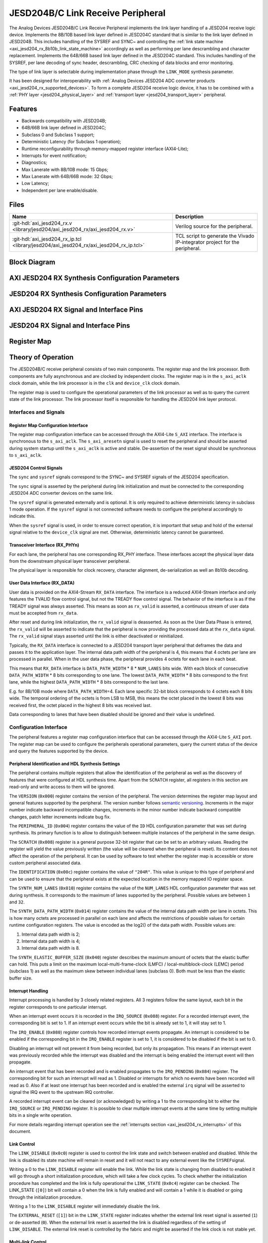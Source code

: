 .. _axi_jesd204_rx:

JESD204B/C Link Receive Peripheral
================================================================================

.. hdl-component-diagram::

The Analog Devices JESD204B/C Link Receive Peripheral implements the link layer
handling of a JESD204 receive logic device. Implements the 8B/10B based link
layer defined in JESD204C standard that is similar to the link layer defined in
JESD204B. This includes handling of the SYSREF and SYNC~ and controlling the
:ref:`link state machine <axi_jesd204_rx_8b10b_link_state_machine>` accordingly
as well as performing per lane descrambling and character replacement.
Implements the 64B/66B based link layer defined in the JESD204C standard. This
includes handling of the SYSREF, per lane decoding of sync header,
descrambling, CRC checking of data blocks and error monitoring.

The type of link layer is selectable during implementation phase through the
``LINK_MODE`` synthesis parameter.

It has been designed for interoperability with
:ref:`Analog Devices JESD204 ADC converter products <axi_jesd204_rx_supported_devices>`.
To form a complete JESD204 receive logic device, it has to be combined with a
:ref:`PHY layer <jesd204_physical_layer>` and
:ref:`transport layer <jesd204_transport_layer>` peripheral.

Features
--------------------------------------------------------------------------------

-  Backwards compatibility with JESD204B;
-  64B/66B link layer defined in JESD204C;
-  Subclass 0 and Subclass 1 support;
-  Deterministic Latency (for Subclass 1 operation);
-  Runtime reconfigurability through memory-mapped register interface
   (AXI4-Lite);
-  Interrupts for event notification;
-  Diagnostics;
-  Max Lanerate with 8B/10B mode: 15 Gbps;
-  Max Lanerate with 64B/66B mode: 32 Gbps;
-  Low Latency;
-  Independent per lane enable/disable.

..
   Utilization
   --------------------------------------------------------------------------------

   .. collapsible:: Detailed Utilization

    +---------------+---------+----+---+
    |Device Family  |NUM_LANES|LUTs|FFs|
    +===============+=========+====+===+
    |Intel Arria 10 |1        |TBD |TDB|
    +               +---------+----+---+
    |               |2        |TBD |TBD|
    +               +---------+----+---+
    |               |4        |TBD |TBD|
    +               +---------+----+---+
    |               |8        |TBD |TBD|
    +---------------+---------+----+---+
    |AMD Xilinx     |1        |TBD |TBD|
    |Artix 7        +---------+----+---+
    |               |2        |TBD |TBD|
    +               +---------+----+---+
    |               |4        |TBD |TBD|
    +               +---------+----+---+
    |               |8        |TBD |TBD|
    +---------------+---------+----+---+
    |AMD Xilinx     |1        |TBD |TBD|
    |Kintex 7       +---------+----+---+
    |               |2        |TBD |TBD|
    +               +---------+----+---+
    |               |4        |824 |897|
    +               +---------+----+---+
    |               |8        |TBD |TBD|
    +---------------+---------+----+---+
    |AMD Xilinx     |1        |TBD |TBD|
    |Virtex 7       +---------+----+---+
    |               |2        |TBD |TBD|
    +               +---------+----+---+
    |               |4        |TBD |TBD|
    +               +---------+----+---+
    |               |8        |TBD |TBD|
    +---------------+---------+----+---+

Files
--------------------------------------------------------------------------------

.. list-table::
   :header-rows: 1

   * - Name
     - Description
   * - :git-hdl:`axi_jesd204_rx.v <library/jesd204/axi_jesd204_rx/axi_jesd204_rx.v>`
     - Verilog source for the peripheral.
   * - :git-hdl:`axi_jesd204_rx_ip.tcl <library/jesd204/axi_jesd204_rx/axi_jesd204_rx_ip.tcl>`
     - TCL script to generate the Vivado IP-integrator project for the
       peripheral.

Block Diagram
--------------------------------------------------------------------------------

.. image:: axi_jesd204_rx_204c.svg
   :width: 800
   :align: center
   :alt: JESD204B/C Rx Link Layer

AXI JESD204 RX Synthesis Configuration Parameters
--------------------------------------------------------------------------------

.. hdl-parameters::

   * - ID
     - Instance identification number.
   * - NUM_LANES
     - Maximum number of lanes supported by the peripheral.
   * - NUM_LINKS
     - Maximum number of links supported by the peripheral.
   * - LINK_MODE
     - |  Decoder selection of the link layer:
       |  1 - 8B/10B mode;
       |  2 - 64B/66B mode.
   * - DATA_PATH_WIDTH
     - Data path width in bytes. Set it to 4 in case of 8B/10B, 8 in case of
       64B/66B

JESD204 RX Synthesis Configuration Parameters
--------------------------------------------------------------------------------

.. hdl-parameters::
   :path: library/jesd204/jesd204_rx

   * - NUM_LANES
     - Maximum number of lanes supported by the peripheral.
   * - NUM_LINKS
     - Maximum number of links supported by the peripheral.
   * - LINK_MODE
     - |  Decoder selection of the link layer:
       |  1 - 8B/10B mode;
       |  2 - 64B/66B mode.
   * - DATA_PATH_WIDTH
     - Data path width in bytes. Set it to 4 in case of 8B/10B, 8 in case of
       64B/66B.
   * - TPL_DATA_PATH_WIDTH
     - Data path width in bytes towards transport layer. Must be greater or
       equal to ``DATA_PATH_WIDTH``. Must be a power of 2 integer multiple of
       the F parameter.
   * - ASYNC_CLK
     - Set this parameter to 1 if the link clock and the device clocks have
       different frequencies, or if they have the same frequency but a
       different source. If set, synchronizing logic and a gearbox of ratio
       ``DATA_PATH_WIDTH``:``TPL_DATA_PATH_WIDTH`` is inserted to do the rate
       conversion. If not set, ``TPL_DATA_PATH_WIDTH`` must match
       ``DATA_PATH_WIDTH``, the same clock must be connected to ``clk`` and
       ``device_clk`` inputs.

AXI JESD204 RX Signal and Interface Pins
--------------------------------------------------------------------------------

.. hdl-interfaces::

    * - s_axi_aclk
      - All ``S_AXI`` signals and ``irq`` are synchronous to this clock.
    * - s_axi_aresetn
      - Resets the internal state of the peripheral.
    * - s_axi
      - Memory mapped AXI-lite bus that provides access to modules register map.
    * - irq
      - Interrupt output of the module. Is asserted when at least one of the
        modules interrupt is pending and enabled.
    * - device_clk
      - :dokuwiki:`Device clock <resources/fpga/peripherals/jesd204/jesd204_glossary#clocks>`
        for the JESD204 interface. Its frequency must be link clock
        \* ``DATA_PATH_WIDTH`` / ``TPL_DATA_PATH_WIDTH``
    * - device_reset
      - Reset active high synchronous with the
        :dokuwiki:`Device clock <resources/fpga/peripherals/jesd204/jesd204_glossary#clocks>`.

JESD204 RX Signal and Interface Pins
--------------------------------------------------------------------------------

.. hdl-interfaces::
    :path: library/jesd204/jesd204_rx

    * - clk
      - :dokuwiki:`Link clock <resources/fpga/peripherals/jesd204/jesd204_glossary#clocks>`
        for the JESD204 interface. Must be line clock/40 for correct operation
        in 8B/10B mode, line clock/66 in 64B/66B mode.
    * - reset
      - Reset active high synchronous with the
        :dokuwiki:`Link clock <resources/fpga/peripherals/jesd204/jesd204_glossary#clocks>`
    * - rx_data
      - Received data.
    * - sync
      - sync[m-1:0] is JESD204 SYNC~ (or SYNC_N) signals, available in 8B/10B mode.
        (``0 <= m < NUM_LINKS``)
    * - sysref
      - JESD204 SYSREF signal.
    * - rx_phy*
      - n-th lane of the JESD204 interface (``0 <= n < NUM_LANES``).
    * - phy_en_char_align
      - Enable transceiver character alignment.

.. it was optimized out because it is always 1 in the source code
.. * - phy_ready
     - phy_ready Transceiver status.

Register Map
--------------------------------------------------------------------------------

.. hdl-regmap::
   :name: JESD_RX
   :no-type-info:

Theory of Operation
--------------------------------------------------------------------------------

The JESD204B/C receive peripheral consists of two main components. The register
map and the link processor. Both components are fully asynchronous and are
clocked by independent clocks. The register map is in the ``s_axi_aclk`` clock
domain, while the link processor is in the ``clk`` and ``device_clk`` clock
domain.

The register map is used to configure the operational parameters of the link
processor as well as to query the current state of the link processor. The link
processor itself is responsible for handling the JESD204 link layer protocol.

Interfaces and Signals
~~~~~~~~~~~~~~~~~~~~~~~~~~~~~~~~~~~~~~~~~~~~~~~~~~~~~~~~~~~~~~~~~~~~~~~~~~~~~~~~

Register Map Configuration Interface
^^^^^^^^^^^^^^^^^^^^^^^^^^^^^^^^^^^^^^^^^^^^^^^^^^^^^^^^^^^^^^^^^^^^^^^^^^^^^^^^

The register map configuration interface can be accessed through the AXI4-Lite
``S_AXI`` interface. The interface is synchronous to the ``s_axi_aclk``. The
``s_axi_aresetn`` signal is used to reset the peripheral and should be asserted
during system startup until the ``s_axi_aclk`` is active and stable.
De-assertion of the reset signal should be synchronous to ``s_axi_aclk``.

JESD204 Control Signals
^^^^^^^^^^^^^^^^^^^^^^^^^^^^^^^^^^^^^^^^^^^^^^^^^^^^^^^^^^^^^^^^^^^^^^^^^^^^^^^^

The ``sync`` and ``sysref`` signals correspond to the SYNC~ and SYSREF signals
of the JESD204 specification.

The ``sync`` signal is asserted by the peripheral during link initialization and
must be connected to the corresponding JESD204 ADC converter devices on the same
link.

The ``sysref`` signal is generated externally and is optional. It is only
required to achieve deterministic latency in subclass 1 mode operation. If the
``sysref`` signal is not connected software needs to configure the peripheral
accordingly to indicate this.

When the ``sysref`` signal is used, in order to ensure correct operation, it is
important that setup and hold of the external signal relative to the
``device_clk`` signal are met. Otherwise, deterministic latency cannot be
guaranteed.

Transceiver Interface (RX_PHYn)
^^^^^^^^^^^^^^^^^^^^^^^^^^^^^^^^^^^^^^^^^^^^^^^^^^^^^^^^^^^^^^^^^^^^^^^^^^^^^^^^

For each lane, the peripheral has one corresponding RX_PHY interface. These
interfaces accept the physical layer data from the downstream physical layer
transceiver peripheral.

The physical layer is responsible for clock recovery, character alignment,
de-serialization as well an 8b10b decoding.

.. _axi_jesd204_rx_user_data:

User Data Interface (RX_DATA)
^^^^^^^^^^^^^^^^^^^^^^^^^^^^^^^^^^^^^^^^^^^^^^^^^^^^^^^^^^^^^^^^^^^^^^^^^^^^^^^^

User data is provided on the AXI4-Stream ``RX_DATA`` interface. The interface is
a reduced AXI4-Stream interface and only features the TVALID flow control
signal, but not the TREADY flow control signal. The behavior of the interface is
as if the TREADY signal was always asserted. This means as soon as ``rx_valid``
is asserted, a continuous stream of user data must be accepted from ``rx_data``.

.. wavedrom::
   :align: center

   {
      signal: [
         ['RX_DATA',
            { name: "device_clk", wave: 'P.........' },
            { name: "rx_data",  wave: "x...======", data: ["D0", "D1", "D2",
            "D3", "D4", "..."] },
            { name: 'rx_valid', wave: '0...1.....' },
         ]
      ],
      foot: {
         text:
            ['tspan',{dx:'-45'}, 'Link Initialization', ['tspan', {dx:'60'},
            'User Data Phase'],],
         }
   }

After reset and during link initialization, the ``rx_valid`` signal is
deasserted. As soon as the User Data Phase is entered, the ``rx_valid`` will be
asserted to indicate that the peripheral is now providing the processed data
at the ``rx_data`` signal. The ``rx_valid`` signal stays asserted until the link
is either deactivated or reinitialized.

.. image:: rx_octets_mapping.svg
   :width: 300
   :align: right
   :alt: JESD204B/C Rx link layer octets mapping

Typically, the ``RX_DATA`` interface is connected to a JESD204 transport layer
peripheral that deframes the data and passes it to the application layer. The
internal data path width of the peripheral is 4, this means that 4 octets
per lane are processed in parallel. When in the user data phase, the peripheral
provides 4 octets for each lane in each beat.

This means that ``RX_DATA`` interface is ``DATA_PATH_WIDTH`` \* 8 \*
``NUM_LANES`` bits wide. With each block of consecutive ``DATA_PATH_WIDTH`` \* 8
bits corresponding to one lane. The lowest ``DATA_PATH_WIDTH`` \* 8 bits
correspond to the first lane, while the highest ``DATA_PATH_WIDTH`` \* 8 bits
correspond to the last lane.

E.g. for 8B/10B mode where ``DATA_PATH_WIDTH``\ =4. Each lane specific 32-bit
block corresponds to 4 octets each 8 bits wide. The temporal ordering of the
octets is from LSB to MSB, this means the octet placed in the lowest 8 bits was
received first, the octet placed in the highest 8 bits was received last.

Data corresponding to lanes that have been disabled should be ignored and their
value is undefined.

Configuration Interface
~~~~~~~~~~~~~~~~~~~~~~~~~~~~~~~~~~~~~~~~~~~~~~~~~~~~~~~~~~~~~~~~~~~~~~~~~~~~~~~~

The peripheral features a register map configuration interface that can be
accessed through the AXI4-Lite ``S_AXI`` port. The register map can be used to
configure the peripherals operational parameters, query the current status of
the device and query the features supported by the device.

Peripheral Identification and HDL Synthesis Settings
^^^^^^^^^^^^^^^^^^^^^^^^^^^^^^^^^^^^^^^^^^^^^^^^^^^^^^^^^^^^^^^^^^^^^^^^^^^^^^^^

The peripheral contains multiple registers that allow the identification of the
peripheral as well as the discovery of features that were configured at HDL
synthesis time. Apart from the ``SCRATCH`` register, all registers in this
section are read-only and write access to them will be ignored.

The ``VERSION`` (``0x000``) register contains the version of the peripheral. The
version determines the register map layout and general features supported by the
peripheral. The version number follows `semantic versioning <http://semver.org/>`__.
Increments in the major number indicate backward incompatible changes,
increments in the minor number indicate backward compatible changes, patch
letter increments indicate bug fix.

The ``PERIPHERAL_ID`` (``0x004``) register contains the value of the ``ID`` HDL
configuration parameter that was set during synthesis. Its primary function is
to allow to distinguish between multiple instances of the peripheral in the same
design.

The ``SCRATCH`` (``0x008``) register is a general purpose 32-bit register that
can be set to an arbitrary values. Reading the register will yield the value
previously written (the value will be cleared when the peripheral is reset). Its
content does not affect the operation of the peripheral. It can be used by
software to test whether the register map is accessible or store custom
peripheral associated data.

The ``IDENTIFICATION`` (``0x00c``) register contains the value of ``"204R"``.
This value is unique to this type of peripheral and can be used to ensure that
the peripheral exists at the expected location in the memory mapped IO register
space.

The ``SYNTH_NUM_LANES`` (``0x010``) register contains the value of the
``NUM_LANES`` HDL configuration parameter that was set during synthesis. It
corresponds to the maximum of lanes supported by the peripheral. Possible values
are between ``1`` and ``32``.

The ``SYNTH_DATA_PATH_WIDTH`` (``0x014``) register contains the value of the
internal data path width per lane in octets. This is how many octets are
processed in parallel on each lane and affects the restrictions of possible
values for certain runtime configuration registers. The value is encoded as the
log2() of the data path width. Possible values are:

#. Internal data path width is 2;
#. Internal data path width is 4;
#. Internal data path width is 8.

The ``SYNTH_ELASTIC_BUFFER_SIZE`` (``0x040``) register describes the maximum
amount of octets that the elastic buffer can hold. This puts a limit on the
maximum local-multi-frame-clock (LMFC) / local-multiblock-clock (LEMC) period
(subclass 1) as well as the maximum skew between individual lanes (subclass 0).
Both must be less than the elastic buffer size.

Interrupt Handling
^^^^^^^^^^^^^^^^^^^^^^^^^^^^^^^^^^^^^^^^^^^^^^^^^^^^^^^^^^^^^^^^^^^^^^^^^^^^^^^^

Interrupt processing is handled by 3 closely related registers. All 3
registers follow the same layout, each bit in the register corresponds to one
particular interrupt.

When an interrupt event occurs it is recorded in the ``IRQ_SOURCE`` (``0x088``)
register. For a recorded interrupt event, the corresponding bit is set to 1. If
an interrupt event occurs while the bit is already set to 1, it will stay set
to 1.

The ``IRQ_ENABLE`` (``0x080``) register controls how recorded interrupt events
propagate. An interrupt is considered to be enabled if the corresponding bit in
the ``IRQ_ENABLE`` register is set to 1, it is considered to be disabled if the
bit is set to 0.

Disabling an interrupt will not prevent it from being recorded, but only its
propagation. This means if an interrupt event was previously recorded while the
interrupt was disabled and the interrupt is being enabled the interrupt event
will then propagate.

An interrupt event that has been recorded and is enabled propagates to the
``IRQ_PENDING`` (``0x084``) register. The corresponding bit for such an
interrupt will read as 1. Disabled or interrupts for which no events have been
recorded will read as 0. Also if at least one interrupt has been recorded and is
enabled the external ``irq`` signal will be asserted to signal the IRQ event to
the upstream IRQ controller.

A recorded interrupt event can be cleared (or acknowledged) by writing a 1 to
the corresponding bit to either the ``IRQ_SOURCE`` or ``IRQ_PENDING`` register.
It is possible to clear multiple interrupt events at the same time by setting
multiple bits in a single write operation.

For more details regarding interrupt operation see the
:ref:`interrupts section <axi_jesd204_rx_interrupts>` of this document.

Link Control
^^^^^^^^^^^^^^^^^^^^^^^^^^^^^^^^^^^^^^^^^^^^^^^^^^^^^^^^^^^^^^^^^^^^^^^^^^^^^^^^

The ``LINK_DISABLE`` (``0x0c0``) register is used to control the link state and
switch between enabled and disabled. While the link is disabled its state
machine will remain in reset and it will not react to any external event like
the ``SYSREF``\ signal.

Writing a 0 to the ``LINK_DISABLE`` register will enable the link. While the
link state is changing from disabled to enabled it will go through a short
initialization procedure, which will take a few clock cycles. To check whether
the initialization procedure has completed and the link is fully operational the
``LINK_STATE`` (``0x0c4``) register can be checked. The LINK_STATE (``[0]``) bit
will contain a 0 when the link is fully enabled and will contain a 1 while it is
disabled or going through the initialization procedure.

Writing a 1 to the ``LINK_DISABLE`` register will immediately disable the link.

The ``EXTERNAL_RESET`` (``[1]``) bit in the ``LINK_STATE`` register indicates
whether the external link reset signal is asserted (``1``) or de-asserted
(``0``). When the external link reset is asserted the link is disabled
regardless of the setting of ``LINK_DISABLE``. The external link reset is
controlled by the fabric and might be asserted if the link clock is not stable
yet.

Multi-link Control
^^^^^^^^^^^^^^^^^^^^^^^^^^^^^^^^^^^^^^^^^^^^^^^^^^^^^^^^^^^^^^^^^^^^^^^^^^^^^^^^

A multi-link is a link where multiple converter devices are connected to a
single logic device (FPGA). All links involved in a multi-link are synchronous
and established at the same time. For an 8B/10B RX link, this means that the
``SYNC~`` signal needs to be propagated from the FPGA to each converter.

For an 8B/10B link the ``MULTI_LINK_DISABLE`` register allows activating or
deactivating each ``SYNC~`` lines independently. This is useful when depending
on the use case profile some converter devices are supposed to be disabled.

Link Configuration
^^^^^^^^^^^^^^^^^^^^^^^^^^^^^^^^^^^^^^^^^^^^^^^^^^^^^^^^^^^^^^^^^^^^^^^^^^^^^^^^

The link configuration registers control certain aspects of the runtime behavior
of the peripheral. Since the JESD204 standard does now allow changes to link
configuration while the link is active the link configuration registers can only
be modified while the link is disabled. As soon as it is enabled the
configuration registers turn read-only and any writes to them will be ignored.

The ``LANES_DISABLE`` (``0x200``) register allows to disable individual lanes.
Each bit in the register corresponds to a particular lane and indicates whether
that lane is enabled or disabled. Bit 0 corresponds to the first lane, bit 1 to
the second lane and so on. A value of 0 for a specific bit means the
corresponding lane is enabled, a value of 1 means the lane is disabled. A
disabled lane will not receive any data when the link is otherwise active. By
default, all lanes are enabled.

The ``LINK_CONF0`` register configures the octets-per-frame and
frames-per-multi-frame settings of the link. The ``OCTETS_PER_FRAME``
(``[18:16]``) field should be set to the number of octets-per-frame minus 1 (F -
1). The ``OCTETS_PER_MULTIFRAME`` (``[7:0]``) field should be set to the number
of octets-per-frame multiplied by the number of frames-per-multi-frame minus 1
(FxK - 1). For correct operation FxK must be a multiple of 4. In 64B/66B mode
this field matches and also represents the number of octets per extended
multiblock (Ex32x8 - 1).

The ``LINK_CONF1`` register allows disabling optional link level processing
stages. The ``DESCRAMBLER_DISABLE`` (``[0]``) bit controls whether descrambling
of the received user data is enabled or disabled. A value of 0 enables
descrambling and a value of 1 disables it. In 64B/66B mode descrambling must be
always enabled. The ``CHAR_REPLACEMENT_DISABLE`` (``[1]``) bit controls whether
alignment character replacement is performed or not. A value of 0 enables
character replacement and a value of 1 disables it. If character replacement is
disabled and an alignment character is received
(:dokuwiki:`/F/ <resources/fpga/peripherals/jesd204/jesd204_glossary#control_characters>`
or
:dokuwiki:`/A/ <resources/fpga/peripherals/jesd204/jesd204_glossary#control_characters>`)
a unexpected K-character error is raised.

For correct operation, character replacement must be disabled when descrambling
is disabled otherwise undefined behavior might occur.

Both the transmitter as well as receiver device on the JESD204 link need to be
configured with the same settings for scrambling/descrambling and character
replacement for correct operation.

Character replacement is used only in 8B/10B links and completely disregarded in
64B/66B mode.

The ``LINK_CONF2`` register controls the behavior of elastic buffer. The
``BUFFER_EARLY_RELEASE`` (``[16]``) bit configures when the data is released
from the elastic buffer to the RX_DATA port. If the bit is set to 0 the data
will be released at the earliest configured release point after all lanes are
ready. When the bit is set to 1 the data will be released as soon as all lanes
are ready. The former gives deterministic latency and is required for subclass 1
operation, the later gives minimum latency.

The ``BUFFER_DELAY`` (``[11:0]``) field allows to configure the buffer release
opportunity point relative to the local-multi frame-clock (LMFC)/
local-multiblock-clock (LEMC). A setting of 0 indicates that the release
opportunity is aligned to the LMFC/LEMC edge. A setting of X indicates that it
trails the LMFC/LEMC edge by X octets.

.. wavedrom::
   :scale: 100%
   :align: center

   {
      signal: [
         { name: "device_clk", wave: 'P.........' },
         { name: "LMFC edge",  wave: "l..10.....", node:"...a"},
         { name: 'Release Opportunity', wave: '0.....10..', node:"......b"},
      ],
      edge: ['a~>b BUFFER DELAY/4']
   }

The ``BUFFER_DELAY`` field must be set to a multiple of 4. Writing a value that
is not a multiple of 4 will be rounded down to the next multiple of 4. For
correct operation, the ``BUFFER_DELAY`` field must also be set to a value
smaller than the number of octets per multi-frame (``F``\ x\ ``K``).

This mechanism can be used to reduce overall latency while still maintaining
deterministic latency if the maximum link latency (overall valid PVT settings)
is known.

SYSREF Handling
^^^^^^^^^^^^^^^^^^^^^^^^^^^^^^^^^^^^^^^^^^^^^^^^^^^^^^^^^^^^^^^^^^^^^^^^^^^^^^^^

The external SYSREF signal is used to align the internal local multiframe clocks
(LMFC)/ local-multiblock-clock (LEMC) between multiple devices on the same link.

The ``SYSREF_CONF`` (``0x100``) register allows to configure the behavior of the
SYSREF capture circuitry. Setting the ``SYSREF_DISABLE`` (``[0]``) bit to 1
disables the SYSREF handling. All external SYSREF events are ignored and the
LMFC/LEMC is generated internally. For Subclass 1 operation, SYSREF handling
should be enabled and for Subclass 0 operation it should be disabled.

The ``SYSREF_LMFC_OFFSET`` (``0x104``) register allows to modify the offset
between the SYSREF rising edge and the rising edge of the LMFC/LEMC.

For optimal operation it is recommended that all device on a JESD204 link should
be configured in a way so that the total offset between the value of the
``SYSREF_LMFC_OFFSET`` register must be set to a value smaller than the
configured number of octets-per-multiframe (``OCTETS_PER_MULTIFRAME``),
otherwise undefined behavior might occur.

The ``SYSREF_STATUS`` (``0x108``) register allows to monitor the status of the
SYSREF signals. ``SYSREF_DETECTED`` (``[0]``) bit indicates that the
peripheral as observed a SYSREF event. The ``SYSREF_ALIGNMENT_ERROR`` (``[1]``)
bit indicates that a SYSREF event has been observed which was unaligned, in
regards to the LMFC/LEMC period, to a previously recorded SYSREF event.

All bits in the ``SYSREF_STATUS`` register are write-to-clear. All bits will
also be cleared when the link is disabled.

Note that the ``SYSREF_STATUS`` register will not record any events if SYSREF
operation is disabled or the JESD204 link is disabled.

Link Status
^^^^^^^^^^^^^^^^^^^^^^^^^^^^^^^^^^^^^^^^^^^^^^^^^^^^^^^^^^^^^^^^^^^^^^^^^^^^^^^^

All link status registers are read-only. While the link is disabled, some of the
link status registers might contain bogus values. Their content should be
ignored until the link is fully enabled.

The ``STATUS_STATE`` (``[1:0]``) field of the ``LINK_STATUS`` (``0x280``)
register indicates the state of the
:ref:`8B/10B link state machine <axi_jesd204_rx_8b10b_link_state_machine>` or
:ref:`64B/66B link state machine <axi_jesd204_rx_64b66b_link_state_machine>`
depending on the selected decoder.

Possible values for a 8B/10B link are:

-  RESET (0x0): The link is currently disabled;
-  WAIT FOR PHY (0x1): The controller waits for the PHY level component to be
   ready;
-  CGS (0x2): The controller is waiting for one or more lanes to complete the
   CGS phase;
-  DATA (0x3): All lanes are in the data phase and the link is properly
   established.

Possible values for a 64B/66B link are:

-  RESET (0x0): The link is currently disabled;
-  WAIT BLOCK SYNC (0x1): The controller waits for all enabled lanes to reach
   sync header alignment;
-  BLOCK SYNC (0x2): All enabled lanes from the PHY reached sync header
   alignment phase;
-  DATA (0x3): All enabled lanes reached the multi-block synchronization phase,
   elastic buffer released the data and the link is properly established.

The state of each individual lane can be queried from the
:ref:`lane status <axi_jesd204_rx_lane_status>` registers.

.. _axi_jesd204_rx_lane_status:

Lane Status
^^^^^^^^^^^^^^^^^^^^^^^^^^^^^^^^^^^^^^^^^^^^^^^^^^^^^^^^^^^^^^^^^^^^^^^^^^^^^^^^

Each lane has a independent status register (``LANEn_STATUS`` (``0x300``)) that
indicates the current state of the lane.

8B/10B Link Lane Status Fields
''''''''''''''''''''''''''''''''''''''''''''''''''''''''''''''''''''''''''''''''

The ``CGS_STATE`` (``[1:0]``) indicates the current state of the lane code group
synchronization:

-  INIT (0x0): Lane is not synchronized;
-  CHECK (0x1): Lane is in the process of synchronizing, at least some /K/
   synchronization characters have been observed;
-  DATA (0x2): Lane is synchronized and ready to receive data.

The ``IFS_READY`` (``[4]``) bit indicates that initial frame synchronization has
completed for the lane and the lane is receiving either ILAS data or user data.

The ``LANEn_LATENCY`` (``0x304``) register holds the duration in octets between
when the SYNC~ signal was de-asserted and when the frame synchronization for
this particular lane has completed. The ``LANEn_LATENCY`` register only holds
valid data if the ``IFS_READY`` bit of the ``LANEn_STATUS`` register is set.

64B/66B Link Lane Status Fields
''''''''''''''''''''''''''''''''''''''''''''''''''''''''''''''''''''''''''''''''

The ``EMB_STATE`` (``[10:8]``) indicates the current state of the Extended
Multi-Block alignment state machine:

-  EMB_INIT (3'b001): Wait for sync header alignment and for an end of extended
   multiblock (EoEMB) indicator;
-  EMB_HUNT (3'b010): Keep track and monitor consecutive EoEMBs until a
   threshold is reached;
-  EMB_LOCK (3'b100): Asserted by receiver to indicate that extended multiblock
   alignment has been achieved.

8B/10B Link ILAS Configuration Data
^^^^^^^^^^^^^^^^^^^^^^^^^^^^^^^^^^^^^^^^^^^^^^^^^^^^^^^^^^^^^^^^^^^^^^^^^^^^^^^^

If the JESD204 transmitter emits an initial lane alignment sequence (ILAS) the
configuration data embedded in the second multi-frame of the ILA sequence is
captured by the peripheral and stored in a set of four per-lane registers
(``LANEn_ILAS0``, ``LANEn_ILAS1``, ``LANEn_ILAS2`` and ``LANEn_ILAS3``).
``ILAS_READY`` (``[5]``) bit in the corresponding ``LANEn_STATUS`` register
indicates whether the ILAS configuration data has been captured for a specific
lane. The data in the ``LANEn_ILASx`` registers is only valid when that bit is
asserted.

The received ILAS configuration data can be used to verify that the transmitter
device is using the expected configuration and that the lane and device mapping
is correct.

Clock Monitor
^^^^^^^^^^^^^^^^^^^^^^^^^^^^^^^^^^^^^^^^^^^^^^^^^^^^^^^^^^^^^^^^^^^^^^^^^^^^^^^^

The ``LINK_CLK_FREQ`` (``0x0c8``) register allows to determine the clock rate of
the link clock (``clk``) relative to the AXI interface clock (``s_axi_aclk``).
This can be used to verify that the link clock is running at the expected rate.

The ``DEVICE_CLK_FREQ`` (``0x0cc``) register allows to determine the clock rate
of the device clock (``device_clk``) relative to the AXI interface clock
(``s_axi_aclk``). This can be used to verify that the device clock is running at
the expected rate.

The number is represented as unsigned 16.16 format. Assuming a 100MHz processor
clock, this corresponds to a resolution of 1.523kHz per LSB. A raw value of 0
indicates that the link clock is currently not active.

.. _axi_jesd204_rx_interrupts:

Interrupts
~~~~~~~~~~~~~~~~~~~~~~~~~~~~~~~~~~~~~~~~~~~~~~~~~~~~~~~~~~~~~~~~~~~~~~~~~~~~~~~~

The core does not generate interrupts.

8B/10B Link
--------------------------------------------------------------------------------

.. image:: axi_jesd204_rx_204c_8b10b.svg
   :align: center

.. _axi_jesd204_rx_8b10b_link_state_machine:

8B/10B Link State Machine
~~~~~~~~~~~~~~~~~~~~~~~~~~~~~~~~~~~~~~~~~~~~~~~~~~~~~~~~~~~~~~~~~~~~~~~~~~~~~~~~

.. image:: jesd204_rx_state_machine.svg
   :align: right

The peripheral can be in one of four main operating phases: RESET, WAIT FOR PHY,
CGS, or DATA. Upon reset the peripheral starts in the RESET phase. The WAIT FOR
PHY and CGS phases are used during the initialization of the JESD204 link. The
DATA phase is used during normal operation when user data is received across the
JESD204 link.

RESET phase
^^^^^^^^^^^^^^^^^^^^^^^^^^^^^^^^^^^^^^^^^^^^^^^^^^^^^^^^^^^^^^^^^^^^^^^^^^^^^^^^

The RESET phase is the default state entered during reset. While disabled the
peripheral will stay in the RESET phase. When enabled, the peripheral will
transition from the RESET phase to the WAIT FOR PHY phase.

If at any point the peripheral is disabled, it will automatically transition
back to the RESET state.

Lanes that have been disabled in the register map configuration interface, will
behave as if the link was in the RESET state regardless of the actual state.

WAIT FOR PHY phase
^^^^^^^^^^^^^^^^^^^^^^^^^^^^^^^^^^^^^^^^^^^^^^^^^^^^^^^^^^^^^^^^^^^^^^^^^^^^^^^^

During the WAIT FOR PHY phase the peripheral will wait for all PHY controllers
for all enabled lanes to be ready for operation. Once this condition is
satisfied the controlled will transition to the CGS phase.

CGS phase
^^^^^^^^^^^^^^^^^^^^^^^^^^^^^^^^^^^^^^^^^^^^^^^^^^^^^^^^^^^^^^^^^^^^^^^^^^^^^^^^

During the CGS phase the peripheral will assert the external ~SYNC signal and
expects the connected JESD204 transmitter to send /K/ characters.

Each lane will independently the incoming data stream for /K/ characters and
adjust its state machine according to the received characters.

Once all enabled lanes have entered the DATA state the link state will
transition from the CGS phase to the DATA phase.

DATA phase
^^^^^^^^^^^^^^^^^^^^^^^^^^^^^^^^^^^^^^^^^^^^^^^^^^^^^^^^^^^^^^^^^^^^^^^^^^^^^^^^

The DATA phase is the main operating mode of the peripheral. In this phase it
will transmit transport layer data at the RX_DATA port. When the peripheral
enters the DATA phase the ``valid`` signal of the ``RX_DATA`` interface will be
asserted to indicate that transport layer data is now available.

By default the data received on each lane is descrambled. Descrambling can
optionally be disabled via the register map configuration interface.
Descrambling is enabled or disabled for all lanes equally.

Scrambling reduces data-dependent effects, which can affect both the analog
performance of the data converter as well as the bit-error rate of JESD204
serial link, therefore it is highly recommended to enable scrambling for the
link.

The peripheral also performs per-lane alignment character monitoring. When
alignment character replacement is enabled the JESD204 transmitter replaces
under certain predictable conditions (i.e. the receiver can recover the replaced
character) the last octet in a frame or multi-frame. Replaced characters at the
end of a frame, that is also the end of a multi-frame, are replaced by the /A/
character. Replaced characters at the end of a frame, that is not the end of a
multi-frame, are replaced by the /F/ character. If a alignment character is
received the peripheral checks that the it is in the expected position, either
the end of a frame or the end of a multi-frame, and reports an error if a lane
has become misaligned. This allows to detect alignment errors and allows the
application to re-initialize the link.

Alignment character monitoring can optionally be disabled via the register map
configuration interface. Alignment character monitoring is enabled or disabled
for all lanes equally. If alignment character monitoring is disabled, no errors
are reported when a misaligned alignment character is received.

Data on the ``RX_DATA`` port corresponding to a disabled lanes are undefined and
should be ignored.

8B/10B Multi-endpoint RX link establishment
~~~~~~~~~~~~~~~~~~~~~~~~~~~~~~~~~~~~~~~~~~~~~~~~~~~~~~~~~~~~~~~~~~~~~~~~~~~~~~~~

In a multi-endpoint configuration one link receive peripheral connects to
several endpoints/converter devices. In such cases the link is established
only when all enabled endpoints reach the DATA phase. For that all endpoints
must pass through CGS and ILAS stages. Depending on the software
implementation that controls the converter devices the endpoints can be
enabled at different moments. The link receive peripheral will receive the CGS
characters and do character alignment until for all enabled endpoints lanes
succeeds that and signalize that through the de-assertion of ``SYNC~`` signal.
In the below example we have a multi-point link of four endpoints
(``NUM_LINKS`` = 4):

.. image:: quadmxfe_linkbringup_204b_adc.svg
   :align: center

.. note::

    The physical layer is not depicted on purpose. JTXn represents the link
    layer counterpart in the converter device/endpoint *n*

The steps of the link bring-up are presented below:

*  **1** - Link receive peripheral is enabled, will assert its ``SYNC~`` signal
   to indicate to the endpoints it is ready to receive and align to the ``CGS``
   characters. All ``SYNC~`` signal to all enabled endpoints assert in the same
   time;
*  **2,3,4,5** - JESD transmit block of DAC enabled, will start sending ``CGS``
   characters until its ``SYNC~`` pin is not pulled low. The timing depends on
   the software implementation that controls the DAC;
*  **6** - In Subclass 1 (SC1) ``SYSREF`` is captured and ``LMFC`` in the
   FPGA and converter device is adjusted;
*  **7** - Once the ``CGS`` characters are received correctly on all enabled
   lanes, on the next Frame clock boundary in SC0 or ``LMFC`` boundary in SC1
   the ``SYNC~`` is de-asserted. All ``SYNC~`` signal to all enabled endpoints
   de-assert in the same time. **In SC1 if** ``SYSREF`` **is not captured the
   link receive peripheral will stay in CGS state and will keep** ``SYNC~``
   **asserted.**;
*  **8** - Once all enabled endpoints (not masked by ``MULTI_LINK_DISABLE``)
   observe the de-assert of the ``SYNC~`` signal, on the next Frame clock
   boundary for SC0 or the next ``LMFC`` boundary for SC1, will start sending
   the ``ILAS`` sequence, then after typically 4 ``LMFC`` periods later the
   actual ``DATA``.

64B/66B Link
--------------------------------------------------------------------------------

The 64-bit wide datapath of the link layer is fairly simple, the data received
from the PHY is sent through a mandatory descrambler block to an elastic buffer
that serves as an aligner cross lanes. Each beat of the datapath contains a
block of data of 8 octets.

For each lane the control path starts from the 2-bit sync header connected to
the header decoder that tracks and monitors multiblock and extended multiblock
markers from the stream, reconstructs the 32-bit sync word corresponding to
every multiblock and extracts the received CRC from it. The CRC is calculated
for every multiblock and is compared against the received CRC. The mismatches
are recorded by the error monitor block.

Beside the CRC errors the error monitor records invalid end of multiblock, end
of extended multiblock and invalid sync header errors. The source of every error
can be masked from the corresponding bit of the ``LINK_CONF3`` register.

.. image:: axi_jesd204_rx_204c_64b66b.svg
   :align: center

.. _axi_jesd204_rx_64b66b_link_state_machine:

64B/66B Link State Machine
~~~~~~~~~~~~~~~~~~~~~~~~~~~~~~~~~~~~~~~~~~~~~~~~~~~~~~~~~~~~~~~~~~~~~~~~~~~~~~~~

The peripheral can be in one of four main operating phases: RESET, WAIT BS,
BLOCK SYNC, or DATA. Upon reset the peripheral starts in the RESET phase. The
WAIT BS and BLOCK SYNC phases are used during the initialization of the JESD204
link. The DATA phase is used during normal operation when user data is received
across the JESD204 link.

.. image:: jesd204c_rx_state_machine.svg
   :align: right

.. _axi_jesd204_rx_reset-phase-1:

RESET phase
^^^^^^^^^^^^^^^^^^^^^^^^^^^^^^^^^^^^^^^^^^^^^^^^^^^^^^^^^^^^^^^^^^^^^^^^^^^^^^^^

The RESET phase is the default state entered during reset. While disabled the
peripheral will stay in the RESET phase. When enabled the peripheral will
transition from the RESET phase to the WAIT FOR PHY phase.

If at any point the peripheral is disabled it will automatically transition back
to the RESET state.

WAIT BS phase
^^^^^^^^^^^^^^^^^^^^^^^^^^^^^^^^^^^^^^^^^^^^^^^^^^^^^^^^^^^^^^^^^^^^^^^^^^^^^^^^

During the WAIT BS phase the peripheral will wait for all PHY controllers for
all enabled lanes to reach sync header alignment state ensuring the sync header
stream separation from the data blocks. Once this condition is satisfied the
controlled will transition to the BLOCK SYNC phase.

If one of the enabled lanes loses the the sync header alignment the link will
fall back to WAIT BS state.

BLOCK SYNC phase
^^^^^^^^^^^^^^^^^^^^^^^^^^^^^^^^^^^^^^^^^^^^^^^^^^^^^^^^^^^^^^^^^^^^^^^^^^^^^^^^

The BLOCK SYNC state ensures all enabled lanes achieved sync header alignment or
block synchronization phase in other terms. During this state the peripheral
will wait for all enabled lanes to reach extended multiblock alignment and the
elastic buffer get released. Once each enabled lane is extended multiblock
aligned for each lane the data blocks are stored in the elastic buffer then are
released at a well defined moment relative to the ``SYSREF`` signal.

.. _axi_jesd204_rx_data-phase-1:

DATA phase
^^^^^^^^^^^^^^^^^^^^^^^^^^^^^^^^^^^^^^^^^^^^^^^^^^^^^^^^^^^^^^^^^^^^^^^^^^^^^^^^

The DATA phase is the main operating mode of the peripheral. In this phase it
will transmit transport layer data at the ``RX_DATA`` port. When the peripheral
enters the DATA phase the ``valid`` signal of the ``RX_DATA`` interface will be
asserted to indicate that transport layer data is now available.

64B/66B Link Extended MultiBlock Alignment State Machine
~~~~~~~~~~~~~~~~~~~~~~~~~~~~~~~~~~~~~~~~~~~~~~~~~~~~~~~~~~~~~~~~~~~~~~~~~~~~~~~~

For each lane a state machine is used to detect the boundary of the extended
multiblocks by tracking well defined markers in the sync header stream. Once the
boundary is detected for each lane the corresponding data stream can be aligned
across all enabled lanes. This is done through the elastic buffer.

.. image:: jesd204c_rx_emb_state_machine.svg
   :align: right

EMB INIT State
^^^^^^^^^^^^^^^^^^^^^^^^^^^^^^^^^^^^^^^^^^^^^^^^^^^^^^^^^^^^^^^^^^^^^^^^^^^^^^^^

The EMB INIT is the default state of the state machine, all disabled lanes stay
in this state. The state is left only when the lane is enabled, the PHY
controller of the corresponding lane is sync header aligned and a valid end of
extended multiblock marker is detected in the sync header stream.

At any moment the PHY loses sync header alignment the state machine will fall
back to the EMB INIT state.

EMB HUNT State
^^^^^^^^^^^^^^^^^^^^^^^^^^^^^^^^^^^^^^^^^^^^^^^^^^^^^^^^^^^^^^^^^^^^^^^^^^^^^^^^

In the EMB HUNT state the state machine will look after four consecutive correct
extended multiblock indicators, once this is achieved the state machine enters
the EMB LOCK state. In case invalid end of multiblock or end of extended
multiblock markers are detected the state machine falls back to the EMB INIT
state.

EMB LOCK State
^^^^^^^^^^^^^^^^^^^^^^^^^^^^^^^^^^^^^^^^^^^^^^^^^^^^^^^^^^^^^^^^^^^^^^^^^^^^^^^^

In the EMB LOCK state the monitoring of multiblock and extended multiblock
indicators is continued. In case of eight consecutive indicators are incorrect
the state machine will return in the EMB INIT state. This state ensures the
validity of the 32-bit sync words constructed from the sync header stream. For
each multiblock the calculated CRC of the previous multiblock is extracted from
the current sync word.

Dual clock operation
--------------------------------------------------------------------------------

In case ``ASYNC_CLK`` parameter is set, a gearbox with 4:N (204B) or 8:N (204C)
ratio is enabled in the link layer peripherals, where N depends on the F
parameter of the link. The goal of the gearbox is to have at the transport layer
interface a data width that contains an integer number of frames per every
device clock cycle (each beat) so an integer number of samples can be
delivered/consumed to/from the application layer aligned to SYSREF ensuring
deterministic latency in modes where N'=12 or F!=1,2,4.

.. image:: dual_clock_operation.svg
   :align: center

The gearbox ratio corresponds with the ratio of the link layer interface data
width towards physical layer and transport layer in octets. The interface width
towards the physical layer in 8B/10B (204B) mode depends on the DATA_PATH_WIDTH
synthesis parameter, and can be either 4 octets (default) or 8 octets. In 204B
mode the util_adxcvr supports only data width of 4 octets. In 64b66b (aka 204C)
mode the data width towards the physical interface is always 8 octets.

The data path width towards the transport layer is defined by the
TPL_DATA_PATH_WIDTH synthesis parameter.

The following rules apply:

-  TPL_DATA_PATH_WIDTH >= DATA_PATH_WIDTH;
-  TPL_DATA_PATH_WIDTH = m x F; where m is a positive integer, power of 2.

The link clock and device clock ratio should be the inverse of the
DATA_PATH_WIDTH : TPL_DATA_PATH_WIDTH ratio.

In this context the link clock will be lane rate/40 or lane rate/80 for 204B
depending on DATA_PATH_WIDTH and lane rate/66 for 204C 64B/66B, however the
device clock could vary based in the F parameter.

64b/66b Link latency reduction
--------------------------------------------------------------------------------

Deterministic latency can be reduced by adjusting the release point of the
elastic buffer in RX link layer. By default the release point of the elastic
buffer is at the edge of LEMC. In case of 64b66b link the ``LATENCY`` register
will indicate how many octets will the elastic buffer store before the default
release point for that specific lane. The release point can be adjusted to bring
it closer to the last arrival lane (that will have the least octets in the
buffer) so minimizing the buffer usage and the latency in turn. The ``LATENCY``
must be measured over multiple power-ups and bring-up sequence. Identify the
slowest arrival lane (min value of the register). If multiple parallel links
must be synchronized all lanes from all links must be included in the process.

Once the slowest lane delay is identified, before enabling the links, SW needs
to set the register ``BUFFER_DELAY`` (0x240) from all parallel Rx links if
exists based on the following formula:

.. math::
   Buffer Delay = \frac{(F*K - min(latency regs) + 32)}{TPLDW} + 4

Where:

-  Buffer Delay - register 0x240 of the core;
-  F*K - is the size of a multiframe in octets;
-  ‘latency regs’ - is the measured latency of each lane observed during
   consecutive link bring-ups measured for all Rx links, see regs (0x304 +
   n*0x20) where n = 0..L-1 ; L is number of lanes;
-  TPLDW - TPL datapath width in octets. Can be read from the
   ``SYNTH_DATA_PATH_WIDTH`` (0x14) reg ``TPL_DATA_PATH_WIDTH`` field.

**This value it the absolute minimum. It is recommended to increase it
slightly to have a better margin against power-up to power-up latency
variations.**

Software Support
--------------------------------------------------------------------------------

.. warning::
   To ensure correct operation it is highly recommended to use the
   Analog Devices provided JESD204 software packages for interfacing the
   peripheral. Analog Devices is not able to provide support in case issues arise
   from using custom low-level software for interfacing the peripheral.

-  :dokuwiki:`JESD204 Receive Linux Driver Support <resources/tools-software/linux-drivers/jesd204/axi_jesd204_rx>`

.. _axi_jesd204_rx restrictions:

Restrictions
--------------------------------------------------------------------------------

During the design of the peripheral the deliberate decision was made to support
only a subset of the features mandated by the JESD204 standard for receiver
logic devices. The reasoning here is that the peripheral has been designed to
interface to Analog Devices JESD204 ADC converter devices and features that are
either not required or not supported by those converter devices would otherwise
lie dormant in peripheral and never be used. Instead the decision was made to
not implement those unneeded features even when the JESD204 standard requires
them for general purpose JESD204 receiver logic devices. As Analog Devices ADC
converter devices with new requirements are released the peripheral will be
adjusted accordingly.

This approach allows for a leaner design using less resources, allowing for
lower pipeline latency and a higher maximum device clock frequency.

The following lists where the peripheral deviates from the standard:

-  No subclass 2 support. JESD204 subclass 2 has due to its implementation
   details restricted applicability and is seldom a viable option for a modern
   high-speed data converter system. To achieve deterministic latency it is
   recommend to use subclass 1 mode;
-  Reduced number of octets-per-frame settings. The JESD204 standard allows for
   any value between 1 and 256 to be used for the number of octets-per-frame;
-  The following octets-per-frame are supported by the peripheral: 1, 2, 4 and
   1. (No longer applies starting from 1.07.a);
-  Reduced number of frames-per-multi-frame settings. The following values are
   supported by the peripheral: 1-32, with the additional requirement that F*K
   is a multiple of 4. In addition F*K needs to be in the range of 4-256;
-  No support for alignment character replacement when scrambling is disabled.
   (No longer applies starting from 1.07.a).

Additional Information
--------------------------------------------------------------------------------

-  :dokuwiki:`JESD204 Glossary <resources/fpga/peripherals/jesd204/jesd204_glossary>`

.. _axi_jesd204_rx_supported_devices:

Supported Devices
--------------------------------------------------------------------------------

JESD204B Analog-to-Digital Converters
~~~~~~~~~~~~~~~~~~~~~~~~~~~~~~~~~~~~~~~~~~~~~~~~~~~~~~~~~~~~~~~~~~~~~~~~~~~~~~~~

-  :adi:`AD6673 <en/products/AD6673>`: 80 MHz Bandwidth, Dual IF Receiver
-  :adi:`AD6674 <en/products/AD6674>`: 385 MHz BW IF Diversity Receiver
-  :adi:`AD6676 <en/products/AD6676>`: Wideband IF Receiver Subsystem
-  :adi:`AD6677 <en/products/AD6677>`: 80 MHz Bandwidth, IF Receiver
-  :adi:`AD6684 <en/products/AD6684>`: 135 MHz Quad IF Receiver
-  :adi:`AD6688 <en/products/AD6688>`: RF Diversity and 1.2GHz BW Observation
   Receiver
-  :adi:`AD9207 <en/products/AD9207>`: 12-Bit, 6 GSPS, JESD204B/JESD204C
   Dual Analog-to-Digital Converter
-  :adi:`AD9208 <en/products/AD9208>`: 14-Bit, 3GSPS, JESD204B,
   Dual Analog-to-Digital Converter
-  :adi:`AD9209 <en/products/AD9209>`: 12-Bit, 4GSPS, JESD204B/C, Quad
   Analog-to-Digital Converter
-  :adi:`AD9213 <en/products/AD9213>`: 12-Bit, 10.25 GSPS, JESD204B, RF
   Analog-to-Digital Converter
-  :adi:`AD9234 <en/products/AD9234>`: 12-Bit, 1 GSPS/500 MSPS JESD204B, Dual
   Analog-to-Digital Converter
-  :adi:`AD9250 <en/products/AD9250>`: 14-Bit, 170 MSPS/250 MSPS, JESD204B, Dual
   Analog-to-Digital Converter
-  :adi:`AD9625 <en/products/AD9625>`: 12-Bit, 2.6 GSPS/2.5 GSPS/2.0 GSPS,
   1.3 V/2.5 V Analog-to-Digital Converter
-  :adi:`AD9656 <en/products/AD9656>`: Quad, 16-Bit, 125 MSPS JESD204B 1.8 V
   Analog-to-Digital Converter
-  :adi:`AD9680 <en/products/AD9680>`: 14-Bit, 1.25 GSPS/1 GSPS/820 MSPS/500
   MSPS JESD204B, Dual Analog-to-Digital Converter
-  :adi:`AD9683 <en/products/AD9683>`: 14-Bit, 170 MSPS/250 MSPS, JESD204B,
   Analog-to-Digital Converter
-  :adi:`AD9690 <en/products/AD9690>`: 14-Bit, 500 MSPS / 1 GSPS JESD204B,
   Analog-to-Digital Converter
-  :adi:`AD9691 <en/products/AD9691>`: 14-Bit, 1.25 GSPS JESD204B,
   Dual Analog-to-Digital Converter
-  :adi:`AD9694 <en/products/AD9694>`: 14-Bit, 500 MSPS JESD204B, Quad
   Analog-to-Digital Converter
-  :adi:`AD9695 <en/products/AD9695>`: 14-Bit, 1300 MSPS/625 MSPS,
   JESD204B, Dual Analog-to-Digital Converter Analog-to-Digital Converter
-  :adi:`AD9083 <en/products/AD9083>`: 16-Channel, 125 MHz Bandwidth, JESD204B
   Analog-to-Digital Converter
-  :adi:`AD9094 <en/products/AD9094>`: 8-Bit, 1 GSPS, JESD204B, Quad
   Analog-to-Digital Converter

JESD204B RF Transceivers
~~~~~~~~~~~~~~~~~~~~~~~~~~~~~~~~~~~~~~~~~~~~~~~~~~~~~~~~~~~~~~~~~~~~~~~~~~~~~~~~

-  :adi:`AD9371 <en/products/AD9371>`: SDR Integrated, Dual RF Transceiver with
   Observation Path
-  :adi:`AD9375 <en/products/AD9375>`: SDR Integrated, Dual RF Transceiver with
   Observation Path and DPD
-  :adi:`ADRV9009 <en/products/ADRV9009>`: SDR Integrated, Dual RF Transceiver
   with Observation Path
-  :adi:`ADRV9008-1 <en/products/ADRV9008-1>`: SDR Integrated, Dual RF Receiver
-  :adi:`ADRV9008-2 <en/products/ADRV9008-2>`: SDR Integrated, Dual RF
   Transmitter with Observation Path

JESD204B/C Mixed-Signal Front Ends
~~~~~~~~~~~~~~~~~~~~~~~~~~~~~~~~~~~~~~~~~~~~~~~~~~~~~~~~~~~~~~~~~~~~~~~~~~~~~~~~

-  :adi:`AD9081 <en/products/AD9081>`: MxFE™ Quad, 16-Bit, 12GSPS RFDAC and
   Quad, 12-Bit, 4GSPS RFADC
-  :adi:`AD9082 <en/products/AD9082>`: MxFE™ QUAD, 16-Bit, 12GSPS RFDAC and
   DUAL, 12-Bit, 6GSPS RFADC
-  :adi:`AD9986 <en/products/AD9986>`: 4T2R Direct RF Transmitter and
   Observation Receiver
-  :adi:`AD9988 <en/products/AD9988>`: 4T4R Direct RF Receiver and Transmitter

Technical Support
--------------------------------------------------------------------------------

Analog Devices will provide limited online support for anyone using the core
with Analog Devices components (ADC, DAC, Clock, etc) via the
:ez:`EngineerZone <fpga>` under the GPL license. If you would like
deterministic support when using this core with an ADI component, please
investigate a commercial license. Using a non-ADI JESD204 device with this core
is possible under the GPL, but Analog Devices will not help with issues you may
encounter.

More Information
--------------------------------------------------------------------------------

-  :ref:`JESD204 High-Speed Serial Interface Support <jesd204>`
